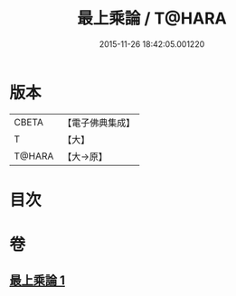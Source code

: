 #+TITLE: 最上乘論 / T@HARA
#+DATE: 2015-11-26 18:42:05.001220
* 版本
 |     CBETA|【電子佛典集成】|
 |         T|【大】     |
 |    T@HARA|【大→原】   |

* 目次
* 卷
** [[file:KR6q0086_001.txt][最上乘論 1]]
